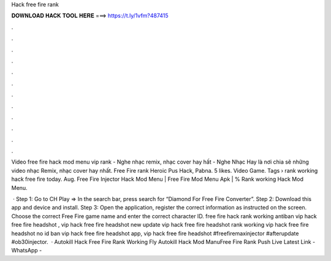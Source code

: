 Hack free fire rank



𝐃𝐎𝐖𝐍𝐋𝐎𝐀𝐃 𝐇𝐀𝐂𝐊 𝐓𝐎𝐎𝐋 𝐇𝐄𝐑𝐄 ===> https://t.ly/1vfm?487415



.



.



.



.



.



.



.



.



.



.



.



.

Video free fire hack mod menu vip rank - Nghe nhạc remix, nhạc cover hay hất - Nghe Nhạc Hay là nơi chia sẽ những video nhạc Remix, nhạc cover hay nhất. Free Fire rank Heroic Pus Hack, Pabna. 5 likes. Video Game. Tags › rank working hack free fire today. Aug. Free Fire Injector Hack Mod Menu | Free Fire Mod Menu Apk | % Rank working Hack Mod Menu.

 · Step 1: Go to CH Play => In the search bar, press search for “Diamond For Free Fire Converter”. Step 2: Download this app and device and install. Step 3: Open the application, register the correct information as instructed on the screen. Choose the correct Free Fire game name and enter the correct character ID. free fire hack rank working antiban vip hack free fire headshot , vip hack free fire headshot new update vip hack free fire headshot rank working vip hack free fire headshot no id ban vip hack free fire headshot app, vip hack free fire headshot #freefiremaxinjector #afterupdate #ob30injector.  · Autokill Hack Free Fire Rank Working Fly Autokill Hack Mod ManuFree Fire Rank Push Live Latest  Link -WhatsApp - 
